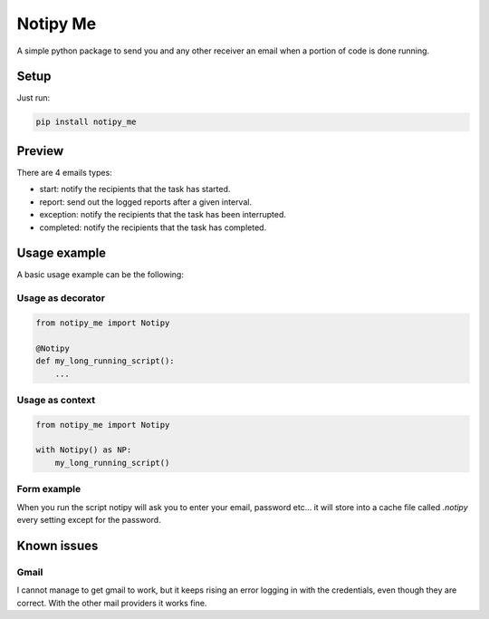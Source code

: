 Notipy Me
=========
|sonar_quality| |sonar_maintainability| |sonar_coverage| |pip|

A simple python package to send you and any other receiver an email when a portion of code is done running.

Setup
-----

Just run:

.. code:: bash

   pip install notipy_me

Preview
--------------------------
There are 4 emails types: 

- start: notify the recipients that the task has started.
- report: send out the logged reports after a given interval.
- exception: notify the recipients that the task has been interrupted.
- completed: notify the recipients that the task has completed.

|preview|

Usage example
-------------
A basic usage example can be the following:

Usage as decorator
~~~~~~~~~~~~~~~~~~~~~~~~~~~~~

.. code:: python

    from notipy_me import Notipy

    @Notipy
    def my_long_running_script():
        ...

Usage as context
~~~~~~~~~~~~~~~~~~~~~~~~~~~~~

.. code:: python

    from notipy_me import Notipy

    with Notipy() as NP:
        my_long_running_script()

Form example
~~~~~~~~~~~~~~~~~~~~~~~~~~~~~~
When you run the script notipy will ask you to enter your email, password etc... it will store into a cache file called `.notipy` every setting except for the password.

|usage|

Known issues
------------

Gmail
~~~~~
I cannot manage to get gmail to work, but it keeps rising an error
logging in with the credentials, even though they are correct. With the
other mail providers it works fine.

.. |sonar_quality| image:: https://sonarcloud.io/api/project_badges/measure?project=LucaCappelletti94_notipy_me&metric=alert_status
    :target: https://sonarcloud.io/dashboard/index/LucaCappelletti94_notipy_me

.. |sonar_maintainability| image:: https://sonarcloud.io/api/project_badges/measure?project=LucaCappelletti94_notipy_me&metric=sqale_rating
    :target: https://sonarcloud.io/dashboard/index/LucaCappelletti94_notipy_me

.. |sonar_coverage| image:: https://sonarcloud.io/api/project_badges/measure?project=LucaCappelletti94_notipy_me&metric=coverage
    :target: https://sonarcloud.io/dashboard/index/LucaCappelletti94_notipy_me

.. |pip| image:: https://badge.fury.io/py/notipy_me.svg
    :target: https://badge.fury.io/py/notipy_me

.. |preview| image:: https://github.com/LucaCappelletti94/notipy_me/blob/master/preview.png?raw=true
.. |usage| image:: https://github.com/LucaCappelletti94/notipy_me/blob/master/notipy.gif?raw=true